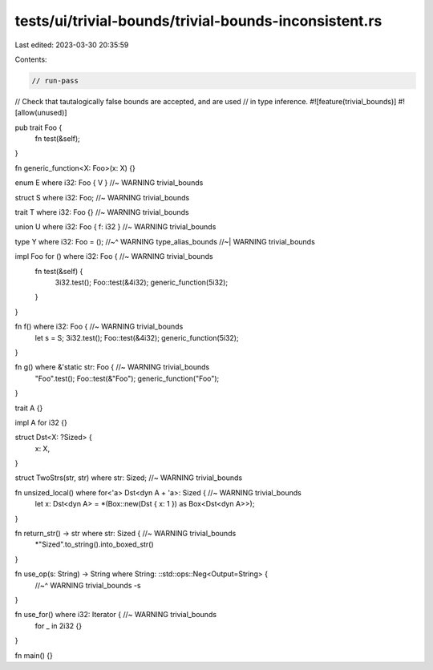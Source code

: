 tests/ui/trivial-bounds/trivial-bounds-inconsistent.rs
======================================================

Last edited: 2023-03-30 20:35:59

Contents:

.. code-block:: rs

    // run-pass

// Check that tautalogically false bounds are accepted, and are used
// in type inference.
#![feature(trivial_bounds)]
#![allow(unused)]

pub trait Foo {
    fn test(&self);
}

fn generic_function<X: Foo>(x: X) {}

enum E where i32: Foo { V } //~ WARNING trivial_bounds

struct S where i32: Foo; //~ WARNING trivial_bounds

trait T where i32: Foo {} //~ WARNING trivial_bounds

union U where i32: Foo { f: i32 } //~ WARNING trivial_bounds

type Y where i32: Foo = ();
//~^ WARNING type_alias_bounds
//~| WARNING trivial_bounds

impl Foo for () where i32: Foo { //~ WARNING trivial_bounds
    fn test(&self) {
        3i32.test();
        Foo::test(&4i32);
        generic_function(5i32);
    }
}

fn f() where i32: Foo { //~ WARNING trivial_bounds
    let s = S;
    3i32.test();
    Foo::test(&4i32);
    generic_function(5i32);
}

fn g() where &'static str: Foo { //~ WARNING trivial_bounds
    "Foo".test();
    Foo::test(&"Foo");
    generic_function("Foo");
}

trait A {}

impl A for i32 {}

struct Dst<X: ?Sized> {
    x: X,
}

struct TwoStrs(str, str) where str: Sized; //~ WARNING trivial_bounds

fn unsized_local() where for<'a> Dst<dyn A + 'a>: Sized { //~ WARNING trivial_bounds
    let x: Dst<dyn A> = *(Box::new(Dst { x: 1 }) as Box<Dst<dyn A>>);
}

fn return_str() -> str where str: Sized { //~ WARNING trivial_bounds
    *"Sized".to_string().into_boxed_str()
}

fn use_op(s: String) -> String where String: ::std::ops::Neg<Output=String> {
    //~^ WARNING trivial_bounds
    -s
}

fn use_for() where i32: Iterator { //~ WARNING trivial_bounds
    for _ in 2i32 {}
}

fn main() {}


